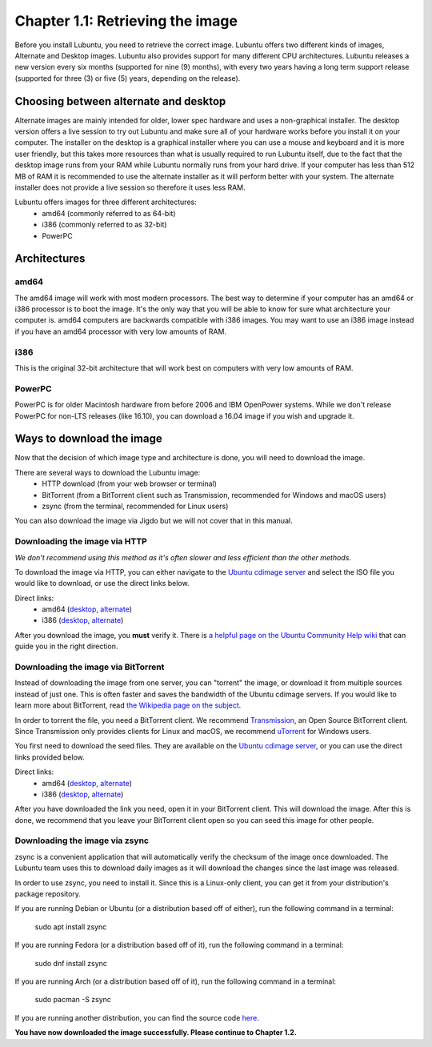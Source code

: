 Chapter 1.1: Retrieving the image
=================================

Before you install Lubuntu, you need to retrieve the correct image. Lubuntu offers two different kinds of images,
Alternate and Desktop images. Lubuntu also provides support for many different CPU architectures. Lubuntu releases a
new version every six months (supported for nine (9) months), with every two years having a long term support release
(supported for three (3) or five (5) years, depending on the release).

Choosing between alternate and desktop
--------------------------------------
Alternate images are mainly intended for older, lower spec hardware and uses a non-graphical installer. The desktop
version offers a live session to try out Lubuntu and make sure all of your hardware works before you install it on
your computer. The installer on the desktop is a graphical installer where you can use a mouse and keyboard and it is
more user friendly, but this takes more resources than what is usually required to run Lubuntu itself, due to the
fact that the desktop image runs from your RAM while Lubuntu normally runs from your hard drive. If your computer has
less than 512 MB of RAM it is recommended to use the alternate installer as it will perform better with your system.
The alternate installer does not provide a live session so therefore it uses less RAM.

Lubuntu offers images for three different architectures:
 - amd64 (commonly referred to as 64-bit)
 - i386 (commonly referred to as 32-bit)
 - PowerPC

Architectures
-------------

amd64
~~~~~
The amd64 image will work with most modern processors. The best way to determine if your computer has an amd64 or
i386 processor is to boot the image. It's the only way that you will be able to know for sure what architecture your
computer is. amd64 computers are backwards compatible with i386 images. You may want to use an i386 image instead if
you have an amd64 processor with very low amounts of RAM.


i386
~~~~
This is the original 32-bit architecture that will work best on computers with very low amounts of RAM.


PowerPC
~~~~~~~
PowerPC is for older Macintosh hardware from before 2006 and IBM OpenPower systems. While we don't release PowerPC
for non-LTS releases (like 16.10), you can download a 16.04 image if you wish and upgrade it.


Ways to download the image
---------------------------
Now that the decision of which image type and architecture is done, you will need to download the image.

There are several ways to download the Lubuntu image:
 - HTTP download (from your web browser or terminal)
 - BitTorrent (from a BitTorrent client such as Transmission, recommended for Windows and macOS users)
 - zsync (from the terminal, recommended for Linux users)

You can also download the image via Jigdo but we will not cover that in this manual.


Downloading the image via HTTP
~~~~~~~~~~~~~~~~~~~~~~~~~~~~~~
*We don't recommend using this method as it's often slower and less efficient than the other methods.*

To download the image via HTTP, you can either navigate to the `Ubuntu cdimage server <http://cdimage.ubuntu.com/lubuntu/releases/16.10/release/>`_ and select the ISO file you would
like to download, or use the direct links below.

Direct links:
 - amd64 (`desktop <http://cdimage.ubuntu.com/lubuntu/releases/16.10/release/lubuntu-16.10-desktop-amd64.iso>`_, `alternate <http://cdimage.ubuntu.com/lubuntu/releases/16.10/release/lubuntu-16.10-alternate-amd64.iso>`_)
 - i386 (`desktop <http://cdimage.ubuntu.com/lubuntu/releases/16.10/release/lubuntu-16.10-desktop-i386.iso>`_, `alternate <http://cdimage.ubuntu.com/lubuntu/releases/16.10/release/lubuntu-16.10-alternate-i386.iso>`_)

After you download the image, you **must** verify it. There is `a helpful page on the Ubuntu Community Help wiki <https://help.ubuntu.com/community/VerifyIsoHowto>`_ that
can guide you in the right direction.


Downloading the image via BitTorrent
~~~~~~~~~~~~~~~~~~~~~~~~~~~~~~~~~~~~
Instead of downloading the image from one server, you can "torrent" the image, or download it from multiple sources
instead of just one. This is often faster and saves the bandwidth of the Ubuntu cdimage servers. If you would like to
learn more about BitTorrent, read `the Wikipedia page on the subject <https://en.wikipedia.org/wiki/BitTorrent>`_.

In order to torrent the file, you need a BitTorrent client. We recommend `Transmission <https://transmissionbt.com/>`_, an Open Source BitTorrent
client. Since Transmission only provides clients for Linux and macOS, we recommend `uTorrent <http://www.utorrent.com/>`_ for Windows users.

You first need to download the seed files. They are available on the `Ubuntu cdimage server <http://cdimage.ubuntu.com/lubuntu/releases/16.10/release/>`_, or you can use the direct
links provided below.

Direct links:
 - amd64 (`desktop <http://cdimage.ubuntu.com/lubuntu/releases/16.10/release/lubuntu-16.10-desktop-amd64.iso.torrent>`_, `alternate <http://cdimage.ubuntu.com/lubuntu/releases/16.10/release/lubuntu-16.10-alternate-amd64.iso.torrent>`_)
 - i386 (`desktop <http://cdimage.ubuntu.com/lubuntu/releases/16.10/release/lubuntu-16.10-desktop-i386.iso.torrent>`_, `alternate <http://cdimage.ubuntu.com/lubuntu/releases/16.10/release/lubuntu-16.10-alternate-i386.iso.torrent>`_)

After you have downloaded the link you need, open it in your BitTorrent client. This will download the image. After
this is done, we recommend that you leave your BitTorrent client open so you can seed this image for other people.


Downloading the image via zsync
~~~~~~~~~~~~~~~~~~~~~~~~~~~~~~~
zsync is a convenient application that will automatically verify the checksum of the image once downloaded. The
Lubuntu team uses this to download daily images as it will download the changes since the last image was released.

In order to use zsync, you need to install it. Since this is a Linux-only client, you can get it from your
distribution's package repository.

If you are running Debian or Ubuntu (or a distribution based off of either), run the following command in a terminal:

  sudo apt install zsync

If you are running Fedora (or a distribution based off of it), run the following command in a terminal:

  sudo dnf install zsync

If you are running Arch (or a distribution based off of it), run the following command in a terminal:

  sudo pacman -S zsync

If you are running another distribution, you can find the source code `here <http://zsync.moria.org.uk/downloads>`_.

**You have now downloaded the image successfully. Please continue to Chapter 1.2.**
